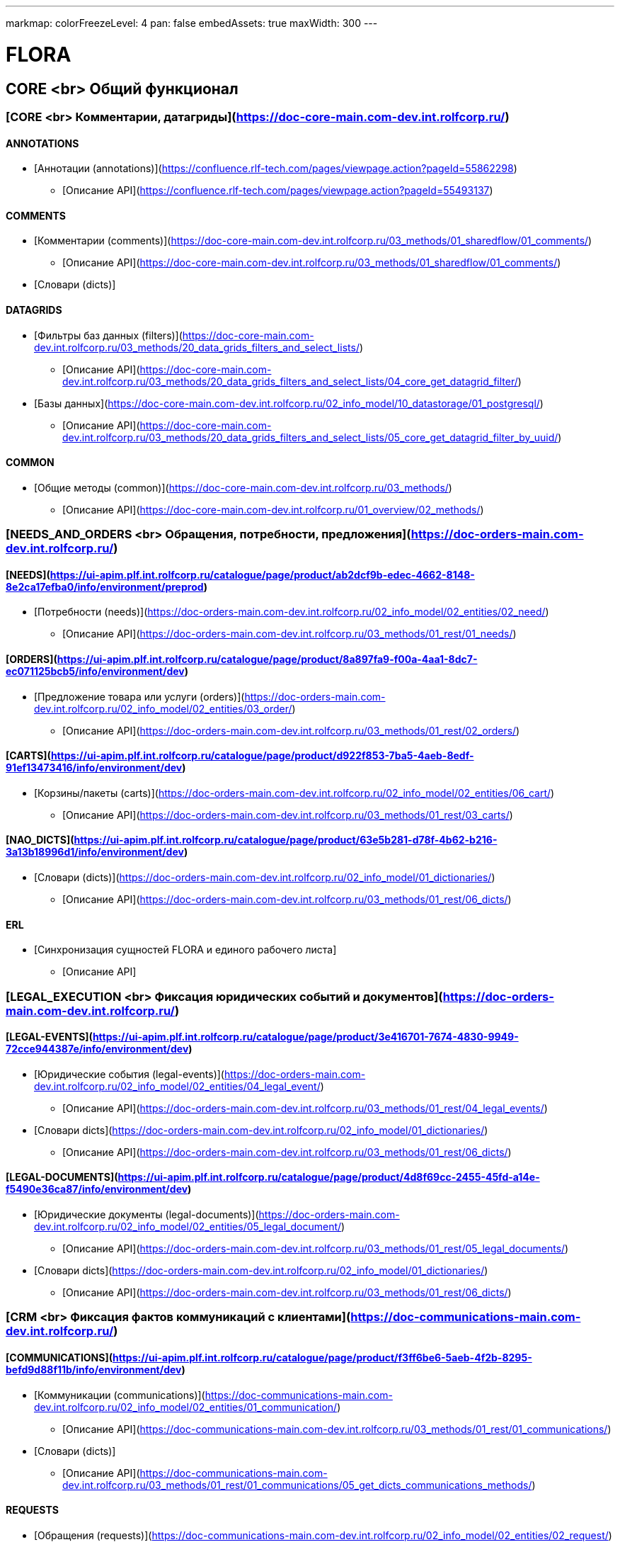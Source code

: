 ---
markmap:
  colorFreezeLevel: 4
  pan: false
  embedAssets: true
  maxWidth: 300
---

# FLORA

== CORE <br> Общий функционал

=== [CORE <br> Комментарии, датагриды](https://doc-core-main.com-dev.int.rolfcorp.ru/)

==== ANNOTATIONS
* [Аннотации (annotations)](https://confluence.rlf-tech.com/pages/viewpage.action?pageId=55862298)
** [Описание API](https://confluence.rlf-tech.com/pages/viewpage.action?pageId=55493137)

==== COMMENTS
* [Комментарии (comments)](https://doc-core-main.com-dev.int.rolfcorp.ru/03_methods/01_sharedflow/01_comments/)
** [Описание API](https://doc-core-main.com-dev.int.rolfcorp.ru/03_methods/01_sharedflow/01_comments/)
* [Словари (dicts)]
  
==== DATAGRIDS
* [Фильтры баз данных (filters)](https://doc-core-main.com-dev.int.rolfcorp.ru/03_methods/20_data_grids_filters_and_select_lists/)
** [Описание API](https://doc-core-main.com-dev.int.rolfcorp.ru/03_methods/20_data_grids_filters_and_select_lists/04_core_get_datagrid_filter/)
* [Базы данных](https://doc-core-main.com-dev.int.rolfcorp.ru/02_info_model/10_datastorage/01_postgresql/)
** [Описание API](https://doc-core-main.com-dev.int.rolfcorp.ru/03_methods/20_data_grids_filters_and_select_lists/05_core_get_datagrid_filter_by_uuid/)

==== COMMON
* [Общие методы (common)](https://doc-core-main.com-dev.int.rolfcorp.ru/03_methods/)
** [Описание API](https://doc-core-main.com-dev.int.rolfcorp.ru/01_overview/02_methods/)

=== [NEEDS_AND_ORDERS <br> Обращения, потребности, предложения](https://doc-orders-main.com-dev.int.rolfcorp.ru/)

==== [NEEDS](https://ui-apim.plf.int.rolfcorp.ru/catalogue/page/product/ab2dcf9b-edec-4662-8148-8e2ca17efba0/info/environment/preprod)
* [Потребности (needs)](https://doc-orders-main.com-dev.int.rolfcorp.ru/02_info_model/02_entities/02_need/)
** [Описание API](https://doc-orders-main.com-dev.int.rolfcorp.ru/03_methods/01_rest/01_needs/)

==== [ORDERS](https://ui-apim.plf.int.rolfcorp.ru/catalogue/page/product/8a897fa9-f00a-4aa1-8dc7-ec071125bcb5/info/environment/dev)
* [Предложение товара или услуги (orders)](https://doc-orders-main.com-dev.int.rolfcorp.ru/02_info_model/02_entities/03_order/) 
** [Описание API](https://doc-orders-main.com-dev.int.rolfcorp.ru/03_methods/01_rest/02_orders/)

==== [CARTS](https://ui-apim.plf.int.rolfcorp.ru/catalogue/page/product/d922f853-7ba5-4aeb-8edf-91ef13473416/info/environment/dev)
* [Корзины/пакеты (carts)](https://doc-orders-main.com-dev.int.rolfcorp.ru/02_info_model/02_entities/06_cart/)
** [Описание API](https://doc-orders-main.com-dev.int.rolfcorp.ru/03_methods/01_rest/03_carts/)

==== [NAO_DICTS](https://ui-apim.plf.int.rolfcorp.ru/catalogue/page/product/63e5b281-d78f-4b62-b216-3a13b18996d1/info/environment/dev)
* [Словари (dicts)](https://doc-orders-main.com-dev.int.rolfcorp.ru/02_info_model/01_dictionaries/)
** [Описание API](https://doc-orders-main.com-dev.int.rolfcorp.ru/03_methods/01_rest/06_dicts/)

==== ERL
* [Синхронизация сущностей FLORA и единого рабочего листа]
** [Описание API]

=== [LEGAL_EXECUTION <br> Фиксация юридических событий и документов](https://doc-orders-main.com-dev.int.rolfcorp.ru/)
     
==== [LEGAL-EVENTS](https://ui-apim.plf.int.rolfcorp.ru/catalogue/page/product/3e416701-7674-4830-9949-72cce944387e/info/environment/dev)
* [Юридические события (legal-events)](https://doc-orders-main.com-dev.int.rolfcorp.ru/02_info_model/02_entities/04_legal_event/)
** [Описание API](https://doc-orders-main.com-dev.int.rolfcorp.ru/03_methods/01_rest/04_legal_events/)
* [Словари dicts](https://doc-orders-main.com-dev.int.rolfcorp.ru/02_info_model/01_dictionaries/)
** [Описание API](https://doc-orders-main.com-dev.int.rolfcorp.ru/03_methods/01_rest/06_dicts/)
  
==== [LEGAL-DOCUMENTS](https://ui-apim.plf.int.rolfcorp.ru/catalogue/page/product/4d8f69cc-2455-45fd-a14e-f5490e36ca87/info/environment/dev)
* [Юридические документы (legal-documents)](https://doc-orders-main.com-dev.int.rolfcorp.ru/02_info_model/02_entities/05_legal_document/)
** [Описание API](https://doc-orders-main.com-dev.int.rolfcorp.ru/03_methods/01_rest/05_legal_documents/)
* [Словари dicts](https://doc-orders-main.com-dev.int.rolfcorp.ru/02_info_model/01_dictionaries/)
** [Описание API](https://doc-orders-main.com-dev.int.rolfcorp.ru/03_methods/01_rest/06_dicts/)

=== [CRM <br> Фиксация фактов коммуникаций с клиентами](https://doc-communications-main.com-dev.int.rolfcorp.ru/)

==== [COMMUNICATIONS](https://ui-apim.plf.int.rolfcorp.ru/catalogue/page/product/f3ff6be6-5aeb-4f2b-8295-befd9d88f11b/info/environment/dev)
* [Коммуникации (communications)](https://doc-communications-main.com-dev.int.rolfcorp.ru/02_info_model/02_entities/01_communication/)
** [Описание API](https://doc-communications-main.com-dev.int.rolfcorp.ru/03_methods/01_rest/01_communications/)
* [Словари (dicts)]
** [Описание API](https://doc-communications-main.com-dev.int.rolfcorp.ru/03_methods/01_rest/01_communications/05_get_dicts_communications_methods/)
  
==== REQUESTS
* [Обращения (requests)](https://doc-communications-main.com-dev.int.rolfcorp.ru/02_info_model/02_entities/02_request/) 
** [Описание API](https://doc-communications-main.com-dev.int.rolfcorp.ru/03_methods/01_rest/02_requests/)

=== [BUSINESS_PROCESSES <br> Работа с бизнес-процессами и задачами](https://doc-notifs-main.com-dev.int.rolfcorp.ru/)

==== [TASKS](https://ui-apim.plf.int.rolfcorp.ru/catalogue/page/product/f266465f-704d-4bf4-ae3c-449c3e288494/info/environment/dev)
* [Задачи (tasks)](https://doc-notifs-main.com-dev.int.rolfcorp.ru/02_info_model/06_task/)
** [Описание API](https://doc-notifs-main.com-dev.int.rolfcorp.ru/03_methods/02_rest/01_tasks/)
  
==== TASKS-SF
* [Задачи (tasks-sf)](https://doc-notifs-main.com-dev.int.rolfcorp.ru/03_methods/01_sharedflow/01_tasks/)
** [Описание API](https://doc-notifs-main.com-dev.int.rolfcorp.ru/03_methods/01_sharedflow/01_tasks/)

==== TASKS-WMS 
* [Задачи (tasks-wms)](https://doc-notifs-main.com-dev.int.rolfcorp.ru/03_methods/02_rest/01_tasks/06_task_for_wms/)
** [Описание API](https://doc-notifs-main.com-dev.int.rolfcorp.ru/03_methods/02_rest/01_tasks/07_wms_task_status/)

=== [EVENTS_AND_NOTIFICATIONS](https://doc-notifs-main.com-dev.int.rolfcorp.ru/)

==== [EVENTS](https://ui-apim.plf.int.rolfcorp.ru/catalogue/page/product/74aad504-c882-4500-984a-95b2ec73b605/api/2ea956bf-35e0-438c-aacb-bad51ca440b6)
* [События (events)](https://doc-notifs-main.com-dev.int.rolfcorp.ru/02_info_model/02_event/)
** [Описание API](https://doc-notifs-main.com-dev.int.rolfcorp.ru/03_methods/00_event_based/)
  
==== [NOTIFS](https://ui-apim.plf.int.rolfcorp.ru/catalogue/page/product/4401c416-ee7e-4c8f-a8e5-0ab4b9f41a07/info/environment/dev)
* [Уведомление (notifs)](https://doc-notifs-main.com-dev.int.rolfcorp.ru/02_info_model/01_notify/) 
** [Описание API](https://doc-notifs-main.com-dev.int.rolfcorp.ru/03_methods/02_rest/02_notifs/)
* [Centrifugo]  

=== [CLIENTID <br> Клиенты (физлица и организации)](https://doc-clientid-main.com-dev.int.rolfcorp.ru/)

==== CLIENTS 
* [Физическое лицо (person)](https://doc-clientid-main.com-dev.int.rolfcorp.ru/02_info_model/02_entities/04_person/)
** [Описание API](https://doc-clientid-main.com-dev.int.rolfcorp.ru/03_methods/01_rest/03_clients/01_person/)
* [Черный список(forbidden)]
** [Описание API](https://doc-clientid-main.com-dev.int.rolfcorp.ru/03_methods/02_shared_flow/01_person/03_shared_get_forbidden_info_by_person_uuid/)
* [Дети (children)](https://doc-clientid-main.com-dev.int.rolfcorp.ru/02_info_model/02_entities/04_person/#дети)
** [Описание API](https://doc-clientid-main.com-dev.int.rolfcorp.ru/03_methods/02_shared_flow/01_person/04_shared_get_children_by_person_uuid/)
* [СОПД (sopd)](https://doc-clientid-main.com-dev.int.rolfcorp.ru/02_info_model/02_entities/10_sopds/)
** [Описание API](https://doc-clientid-main.com-dev.int.rolfcorp.ru/03_methods/02_shared_flow/09_sopd/)
* [Документы (documents)](https://doc-clientid-main.com-dev.int.rolfcorp.ru/02_info_model/02_entities/09_documents/)
** [Описание API](https://doc-clientid-main.com-dev.int.rolfcorp.ru/03_methods/02_shared_flow/02_documents/)
* [Адреса (addresses)](https://doc-clientid-main.com-dev.int.rolfcorp.ru/02_info_model/02_entities/08_address/)
** [Описание API](https://doc-clientid-main.com-dev.int.rolfcorp.ru/03_methods/02_shared_flow/06_address/)
* [Электронная почта (emails)](https://doc-clientid-main.com-dev.int.rolfcorp.ru/02_info_model/02_entities/06_emails/)
** [Описание API](https://doc-clientid-main.com-dev.int.rolfcorp.ru/03_methods/02_shared_flow/03_email/)
* [Телефоны (telephones)](https://doc-clientid-main.com-dev.int.rolfcorp.ru/02_info_model/02_entities/07_telephones/)
** [Описание API](https://doc-clientid-main.com-dev.int.rolfcorp.ru/03_methods/02_shared_flow/04_telephone/)
* [Социальные сети (Socials)](https://doc-clientid-main.com-dev.int.rolfcorp.ru/02_info_model/02_entities/12_socials/)
** [Описание API](https://doc-clientid-main.com-dev.int.rolfcorp.ru/03_methods/02_shared_flow/08_socials/)
* [Мессенджеры (Messengers)](https://doc-clientid-main.com-dev.int.rolfcorp.ru/02_info_model/02_entities/11_messengers/)
** [Описание API](https://doc-clientid-main.com-dev.int.rolfcorp.ru/03_methods/02_shared_flow/07_messengers/)

==== CLIENTID-SYNC
* [Синхронизация ФЛ (person-sync)]
** [Описание API]
* [Синхронизация компаний и контактных лиц (legal-sync)]
** [Описание API]

==== ORGANIZATIONS
* [Юридические лица (organizations)](https://doc-clientid-main.com-dev.int.rolfcorp.ru/02_info_model/01_aggregates/02_organizations/) 
** [Описание API](https://doc-clientid-main.com-dev.int.rolfcorp.ru/03_methods/01_rest/02_organization/)
* [Словари(dicts)](https://doc-clientid-main.com-dev.int.rolfcorp.ru/03_methods/01_rest/05_datagrids_and_filters/)
** [Описание API](https://doc-clientid-main.com-dev.int.rolfcorp.ru/03_methods/01_rest/05_datagrids_and_filters/05_organization_select_lists/)

==== COMPANIES
* [Компании (companies)](https://doc-clientid-main.com-dev.int.rolfcorp.ru/02_info_model/01_aggregates/01_companies/)
** [Описание API](https://doc-clientid-main.com-dev.int.rolfcorp.ru/03_methods/01_rest/01_company/)
* [Представители (representatives)](https://doc-clientid-main.com-dev.int.rolfcorp.ru/02_info_model/02_entities/01_representative/)
** [Описание API](https://confluence.rlf-tech.com/display/OPF/rolfid_getRepresentative)
* [Словари(dicts)](https://doc-clientid-main.com-dev.int.rolfcorp.ru/03_methods/01_rest/05_datagrids_and_filters/)
** [Описание API](https://doc-clientid-main.com-dev.int.rolfcorp.ru/03_methods/01_rest/05_datagrids_and_filters/04_companies_select_lists_v2/)

=== [CARID <br> Транспортные средства](https://doc-carid-main.com-dev.int.rolfcorp.ru/ )

==== VEHICLES
* [Транспортные средства (vehicles)](https://doc-carid-main.com-dev.int.rolfcorp.ru/02_info_model/02_entities/01_vehicle/)
** [Описание API](https://doc-carid-main.com-dev.int.rolfcorp.ru/03_methods/01_rest/)  
* [Контакты ТС (contacts)](https://doc-carid-main.com-dev.int.rolfcorp.ru/03_methods/01_rest/12_create_new_vehicles_contacts/)
** [Описание API](https://doc-carid-main.com-dev.int.rolfcorp.ru/03_methods/01_rest/13_get_vehicles_contacts/) 
* [Словари (dicts)]
** [Описание API]
  
==== VEHICLES-DOCUMENTS
* [Документы транспортного средства(documents)](https://doc-carid-main.com-dev.int.rolfcorp.ru/03_methods/01_rest/07_rolfid_new_vehicle_document_pts/)
** [Описание API](https://doc-carid-main.com-dev.int.rolfcorp.ru/03_methods/01_rest/10_rolfid_getvehicledocumentpts/)
* [Словари (dicts)]
** [Описание API]

==== VEHICLES-ORACLE
* [Интеграция с Oracle (oracle)](https://doc-carid-main.com-dev.int.rolfcorp.ru/03_methods/02_shared_flow/15_shared_get_warranty_cover_from_oracle/)
** [Описание API](https://doc-carid-main.com-dev.int.rolfcorp.ru/03_methods/02_shared_flow/14_shared_get_warranty_level_from_oracle/)

==== VEHICLES-SYNC
* [Синхронизация с Oracle (oracle)]
** [Описание API]

=== [ROLFID <br> Сотрудники, пользователи, ДЦ](https://doc-rolfid-main.com-dev.int.rolfcorp.ru/)

==== [USERS](https://ui-apim.plf.int.rolfcorp.ru/catalogue/page/product/1613def6-556c-4415-9e86-859a851ac87f/info/environment/dev)
* [Пользователи (users)](https://doc-rolfid-main.com-dev.int.rolfcorp.ru/03_info_model/03_user/)
** [Описание API](https://doc-rolfid-main.com-dev.int.rolfcorp.ru/06_methods/03_users/)
* [Рабочий день (workday)](https://doc-rolfid-main.com-dev.int.rolfcorp.ru/03_info_model/03_user_v2/#рабочий-день-work_day)
** [Описание API](https://doc-rolfid-main.com-dev.int.rolfcorp.ru/06_methods/03_users/86_change_user_workday_state/)
* [Функциональные группы (user_groups)](https://doc-rolfid-main.com-dev.int.rolfcorp.ru/03_info_model/09_user_group/)
** [Описание API](https://doc-rolfid-main.com-dev.int.rolfcorp.ru/06_methods/06_user_groups/)
* [Словари (dicts)]
** [Описание API]

==== [DEALERSHIPS](https://ui-apim.plf.int.rolfcorp.ru/catalogue/page/product/9ab5d6cb-c48c-499c-8e87-3b4fe680e78f/info/environment/dev)
* [Диллерские центры (dealerships)](https://doc-rolfid-main.com-dev.int.rolfcorp.ru/03_info_model/08_dealership/)
** [Описание API](https://doc-rolfid-main.com-dev.int.rolfcorp.ru/06_methods/05_dealerships/)
* [Словари (dicts)]
** [Описание API]

=== [PAYMENTS <br> Платежи, чеки](https://doc-payments-main.com-dev.int.rolfcorp.ru/)

==== PAYMENTS
* [Платежи (payments)](https://doc-payments-main.com-dev.int.rolfcorp.ru/02_info_model/01_payment/) 
** [Описание API](https://doc-payments-main.com-dev.int.rolfcorp.ru/03_methods/)
* [Словари (dicts)]
** [Описание API]
  
==== PAYMENTS-ACCOUNTS
* [Банковские счета (bank_accounts)](https://doc-payments-main.com-dev.int.rolfcorp.ru/03_methods/05_bank_assignment/)
** [Описание API](https://doc-payments-main.com-dev.int.rolfcorp.ru/03_methods/05_bank_assignment/05_crm_new_bank_account/)

=== [INTERNAL_INTEGRATION <br> Внутренние интеграции](https://doc-integration-int-main.com-dev.int.rolfcorp.ru/) 

==== ASTERISK
* [АТС Asterisk](https://doc-integration-int-main.com-dev.int.rolfcorp.ru/03_methods/01_rest/01_asterisk/)
** [Описание API](https://doc-integration-int-main.com-dev.int.rolfcorp.ru/03_methods/01_rest/01_asterisk/01_get_asterisk_record_id_v2/)

==== MDM
* [MDM (mdm)]
** [Описание API](https://confluence.rlf-tech.com/pages/viewpage.action?pageId=99058688)
  
==== WMS
* [WMS (wms)]
** [Описание API](https://confluence.rlf-tech.com/display/WMS/wms_getVehicleInfo)

=== [EXTERNAL-INTEGRATION <br> Внешние интеграции](https://doc-integration-main.com-dev.int.rolfcorp.ru/)

==== ELT
* [Общие методы]
** [Описание API](https://doc-integration-main.com-dev.int.rolfcorp.ru/02_integrations/04_elt/01_common/)
* [Каско (kasko)]
** [Описание API](https://doc-integration-main.com-dev.int.rolfcorp.ru/02_integrations/04_elt/02_products/02_kasko/)
* [Осаго (osago)]
** [Описание API](https://doc-integration-main.com-dev.int.rolfcorp.ru/02_integrations/04_elt/02_products/01_osago/)
* [GAP (gap)]
** [Описание API](https://doc-integration-main.com-dev.int.rolfcorp.ru/02_integrations/04_elt/02_products/03_gap/)  
* [Продленная гарантия (quarantee)]
** [Описание API](https://doc-integration-main.com-dev.int.rolfcorp.ru/02_integrations/04_elt/02_products/05_guarantee/)
* [Карты помощи (assistance)]
** [Описание API](https://doc-integration-main.com-dev.int.rolfcorp.ru/02_integrations/04_elt/02_products/04_assistance/)
* [Шины и диски (gaptires)]
** [Описание API](https://doc-integration-main.com-dev.int.rolfcorp.ru/02_integrations/04_elt/02_products/06_gaptires/) 
* [Медицинское сопровождение (medical)]
** [Описание API](https://doc-integration-main.com-dev.int.rolfcorp.ru/02_integrations/04_elt/02_products/07_medical/) 

   
==== TINKOFF
* [Тинькофф. Интеграционные методы](https://doc-integration-main.com-dev.int.rolfcorp.ru/02_integrations/09_tinkoff_integration/)
** [Страховые продукты](https://doc-integration-main.com-dev.int.rolfcorp.ru/02_integrations/09_tinkoff_integration/01_insurance_products/01_common/01_tinkoff_rest_get_documents/)
** [Тинькофф Кредит](https://doc-integration-main.com-dev.int.rolfcorp.ru/04_rnd/01_fetm/02_credit_products/04_draft_current_methods/01_tinkoff_credit//)
  
==== E-CREDIT
* [E-Credit](https://doc-integration-main.com-dev.int.rolfcorp.ru/04_rnd/01_fetm/02_credit_products/04_draft_current_methods/03_e_credit/)
** [Описание API](https://doc-integration-main.com-dev.int.rolfcorp.ru/04_rnd/01_fetm/02_credit_products/04_draft_current_methods/03_e_credit/03_shared_ecredit_authorize/)

==== ROSBANK
* [Rosbank](https://doc-integration-main.com-dev.int.rolfcorp.ru/04_rnd/01_fetm/02_credit_products/04_draft_current_methods/02_rosbank_credit/)
** [Описание API](https://doc-integration-main.com-dev.int.rolfcorp.ru/02_integrations/08_fetm/02_credit_products/03_shared_flow/02_data_tranformation/02_rosbank/) 
** [Описание API](https://doc-integration-main.com-dev.int.rolfcorp.ru/02_integrations/08_fetm/02_credit_products/03_shared_flow/04_trial_credit_company/02_rosbank/)

==== DADATA
* [ДаДата (dadata)](https://doc-integration-main.com-dev.int.rolfcorp.ru/02_integrations/02_dadata/)
** [Описание API](https://doc-integration-main.com-dev.int.rolfcorp.ru/02_integrations/02_dadata/01_get_user_address/)
  
==== KONTUR-FOCUS
* [Контур-фокус]
** [Описание API]
  
==== KIA-MYSERVICE
* [MyService (KIA)]
** [Описание API]

==== YOUTRACK
* [Интеграция Youtrack](https://doc-integration-main.com-dev.int.rolfcorp.ru/02_integrations/05_yt_tages/)
** [Описание API](https://doc-integration-main.com-dev.int.rolfcorp.ru/02_integrations/05_yt_tages/01_yt_api/)
  
=== [PRINTSERVICE <br> Печатные формы](https://doc-pforms-main.com-dev.int.rolfcorp.ru/ )

==== PFORMFS
* [Печатная форма (printforms)](https://doc-pforms-main.com-dev.int.rolfcorp.ru/05_printforms/)
** [Описание API](https://doc-pforms-main.com-dev.int.rolfcorp.ru/03_methods/01_print_service/) 

==== PFORMS-TEMPLATE
* [Шаблон ПФ (template)](doc-pforms-main.com-dev.int.rolfcorp.ru/01_overview/01_overview/#шаблон-документа)
** [Описание API](https://doc-pforms-main.com-dev.int.rolfcorp.ru/03_methods/01_print_service/09_pforms_createtemplate/)

==== PFORMS-ADMIN
* [Теги ПФ(tags)](https://doc-pforms-main.com-dev.int.rolfcorp.ru/03_methods/02_glossary/)
** [Описание API](https://doc-pforms-main.com-dev.int.rolfcorp.ru/03_methods/02_glossary/05_get_tags/)
* [Типы тегов (tag-types)](https://doc-pforms-main.com-dev.int.rolfcorp.ru/03_methods/02_glossary/)  
** [Описание API](https://doc-pforms-main.com-dev.int.rolfcorp.ru/03_methods/02_glossary/02_post_tag_types/)
* [Изображения (images)](https://doc-pforms-main.com-dev.int.rolfcorp.ru/03_methods/01_print_service/)
** [Описание API](https://doc-pforms-main.com-dev.int.rolfcorp.ru/03_methods/01_print_service/12_pforms_create_image/)
* [Файлы (files)](https://doc-pforms-main.com-dev.int.rolfcorp.ru/03_methods/01_print_service/)
** [Описание API](https://doc-pforms-main.com-dev.int.rolfcorp.ru/03_methods/01_print_service/01_pforms_makepdf/)

==== [PFORMS-ANALYZE](https://doc-pfanalyze-main.com-dev.int.rolfcorp.ru/)
* [Анализ печатных форм (pfanalyze)](https://doc-pfanalyze-main.com-dev.int.rolfcorp.ru/01_overview/)
** [Описание API](https://doc-pfanalyze-main.com-dev.int.rolfcorp.ru/06_methods/)

== EXPERIENCE <br> Прикладные методы

=== [ASP <br> Автомобили с пробегом](https://doc-asp-main.com-dev.int.rolfcorp.ru/)
  
==== ASP
* [Передача данных в Oracle для других каналов](https://doc-asp-main.com-dev.int.rolfcorp.ru/05_integrations/01_oracle/)
** [Описание API](https://doc-asp-main.com-dev.int.rolfcorp.ru/05_integrations/01_oracle/02_to_oracle/)

==== ASP-COMMON
* [Автотека (autoteka.ru)](https://doc-integration-main.com-dev.int.rolfcorp.ru/02_integrations/01_avtoteka/)
** [Описание API](https://doc-integration-main.com-dev.int.rolfcorp.ru/02_integrations/01_avtoteka/01_asp_autotekagetreport-copy/)

=== [NA <br> Новые автомобили](https://doc-na-main.com-dev.int.rolfcorp.ru/)

==== NA-SELL
* [Потребности (needs)]
** [Описание API]
* [Предложения товаров и услуг (orders)]
** [Описание API]
* [Юридические события (legal-events)]
** [Описание API]
* [Юридические документы (legal-documents)]
** [Описание API]

=== [SERVICE <br> Сервисные услуги](https://doc-service-main.com-dev.int.rolfcorp.ru/01_overview/01_overview/)

==== SERVICE

* [Oracle]
** [Описание API](https://doc-service-main.com-dev.int.rolfcorp.ru/03_methods/01_rest/07_oracle/)
* [Альтернативные плательщики (alternative countryparty)]
** [Описание API](https://doc-service-main.com-dev.int.rolfcorp.ru/03_methods/01_rest/03_counterparty/)
* [Audatex]
** [Описание API](https://doc-service-main.com-dev.int.rolfcorp.ru/03_methods/01_rest/02_audatex/)
* [Календарь (calendar)]
** [Описание API](https://doc-service-main.com-dev.int.rolfcorp.ru/03_methods/01_rest/05_calendar/)
* [Чек-листы (checklist)]  
** [Описание API](https://doc-service-main.com-dev.int.rolfcorp.ru/03_methods/01_rest/04_checklist/)
* [Фото и видео (document photo-video)]  
** [Описание API](https://doc-service-main.com-dev.int.rolfcorp.ru/03_methods/01_rest/08_photo-video/)
* [Юридические события (legal-events)]  
** [Описание API](https://doc-service-main.com-dev.int.rolfcorp.ru/03_methods/01_rest/01_process/05_create_legal_event_and_zn/)
* [Юридические документы (legal-documents)]  
** [Описание API](https://doc-service-main.com-dev.int.rolfcorp.ru/03_methods/01_rest/06_le/)
* [Потребность]  
** [Описание API](https://doc-service-main.com-dev.int.rolfcorp.ru/03_methods/01_rest/01_process/12_needs_uuid/)
* [Рекомендации (recommendation)]  
** [Описание API](https://doc-service-main.com-dev.int.rolfcorp.ru/03_methods/01_rest/11_recommendation/)
* [Работы и запчасти (works and details)]  
** [Описание API](https://doc-service-main.com-dev.int.rolfcorp.ru/03_methods/01_rest/10_works-details/)

==== MES

* [Работы MES](https://doc-service-main.com-dev.int.rolfcorp.ru/02_info_model/02_entities/mes/work/)
** [Описание API]
* [Работники MES](https://doc-service-main.com-dev.int.rolfcorp.ru/02_info_model/02_entities/mes/employee/)
** [Описание API]
* [Статусы Работ MES](https://doc-service-main.com-dev.int.rolfcorp.ru/02_info_model/02_entities/mes/work/#статусная-модель)
** [Описание API]
* [Посты MES (workstations)](https://doc-service-main.com-dev.int.rolfcorp.ru/02_info_model/02_entities/mes/workstation/)
** [Описание API]
* [Цеха MES (workshops)](https://doc-service-main.com-dev.int.rolfcorp.ru/02_info_model/02_entities/mes/workshop/)
** [Описание API]  
  
=== [FAI (F&I) <br> Страховае и финансовые продукты](https://doc-fi-main.com-dev.int.rolfcorp.ru/)

==== FI-COMMOM
* [Словари (dicts)](https://doc-fi-main.com-dev.int.rolfcorp.ru/03_info_model/02_dicts/)
** [Описание API](https://doc-fi-main.com-dev.int.rolfcorp.ru/06_methods/01_dicts_and_support/)
* [Вспомогательные методы (support)](https://doc-fi-main.com-dev.int.rolfcorp.ru/06_methods/01_dicts_and_support/)
** [Описание API](https://doc-fi-main.com-dev.int.rolfcorp.ru/06_methods/01_dicts_and_support/)
* [Потребности F&I (needs)](https://doc-fi-main.com-dev.int.rolfcorp.ru/06_methods/02_needs/)
** [Описание API](https://doc-fi-main.com-dev.int.rolfcorp.ru/06_methods/02_needs/02_fi_get_pre_calculations_info/)
* [Предложения продуктов F&I (orders)](https://doc-fi-main.com-dev.int.rolfcorp.ru/03_info_model/01_fai_orders/)
** [Описание API](https://doc-fi-main.com-dev.int.rolfcorp.ru/06_methods/02_needs/03_fi_get_pre_calculations_detail_info/)
* [Пакеты F&I (carts)]
** [Описание API](https://doc-fi-main.com-dev.int.rolfcorp.ru/06_methods/02_needs/01_fi_get_pre_calculations/)


==== INSURANCE
* [Страховые продукты (orders)](https://doc-fi-main.com-dev.int.rolfcorp.ru/03_info_model/01_entities/04_flora_result_json_insurance/)
** [Описание API](https://doc-fi-main.com-dev.int.rolfcorp.ru/06_methods/01_dicts_and_support/)
* [Документы F&I (documents)](https://doc-fi-main.com-dev.int.rolfcorp.ru/06_methods/04_documents_and_events/)
** [Описание API](https://doc-fi-main.com-dev.int.rolfcorp.ru/06_methods/04_documents_and_events/)
* [ОСАГО (osago)](https://doc-fi-main.com-dev.int.rolfcorp.ru/06_methods/02_needs/01_osago/)
** [Описание API](https://doc-fi-main.com-dev.int.rolfcorp.ru/06_methods/02_needs/01_osago/01_fi_osago_save_trial_calculation/)
* [КАСКО (kasko)](https://doc-fi-main.com-dev.int.rolfcorp.ru/06_methods/02_needs/02_kasko/)
** [Описание API](https://doc-fi-main.com-dev.int.rolfcorp.ru/06_methods/02_needs/02_kasko/01_fi_kasko_save_trial_calculation/)
* [GAP (gap)](https://doc-fi-main.com-dev.int.rolfcorp.ru/06_methods/02_needs/03_gap/)
** [Описание API](https://doc-fi-main.com-dev.int.rolfcorp.ru/06_methods/02_needs/03_gap/01_fi_gap_save_trial_calculation/)
* [Неинтеграционные продукты (non-integration)](https://doc-fi-main.com-dev.int.rolfcorp.ru/06_methods/02_needs/05_non_integration/)
** [Описание API](https://doc-fi-main.com-dev.int.rolfcorp.ru/06_methods/02_needs/05_non_integration/01_fi_non_integration_save_trial_calculation/)
* [Карты помощи (assistance)](https://doc-fi-main.com-dev.int.rolfcorp.ru/06_methods/02_needs/04_assistance/)
** [Описание API](https://doc-fi-main.com-dev.int.rolfcorp.ru/06_methods/02_needs/04_assistance/01_fi_assistance_save_trial_calculation/)
* [Продленная гарантия (guarantee)](https://doc-fi-main.com-dev.int.rolfcorp.ru/06_methods/02_needs/06_guarantee/)
** [Описание API](https://doc-fi-main.com-dev.int.rolfcorp.ru/06_methods/02_needs/06_guarantee/01_fi_guarantee_save_trial_calculation/)
* [Шины и диски (gaptires)](https://doc-fi-main.com-dev.int.rolfcorp.ru/06_methods/02_needs/10_gaptires/)
** [Описание API](https://doc-fi-main.com-dev.int.rolfcorp.ru/06_methods/02_needs/10_gaptires/01_fi_gaptires_save_trial_calculation/)
* [Медицинское сопровождение (medical)](https://doc-fi-main.com-dev.int.rolfcorp.ru/06_methods/02_needs/12_telemedical/)
** [Описание API](https://doc-fi-main.com-dev.int.rolfcorp.ru/06_methods/02_needs/12_telemedical/01_fi_telemedical_save_trial_calculation/)
* [Non-Flora продукты (non-flora)](https://doc-fi-main.com-dev.int.rolfcorp.ru/06_methods/02_needs/13_non_flora/)
** [Описание API](https://doc-fi-main.com-dev.int.rolfcorp.ru/06_methods/02_needs/13_non_flora/01_fi_non_flora_save_final_calculation/)

==== CREDIT
* [Предложения кредита (orders)](https://doc-fi-main.com-dev.int.rolfcorp.ru/06_methods/03_credit/)
** [Описание API](https://doc-fi-main.com-dev.int.rolfcorp.ru/06_methods/03_credit/)
